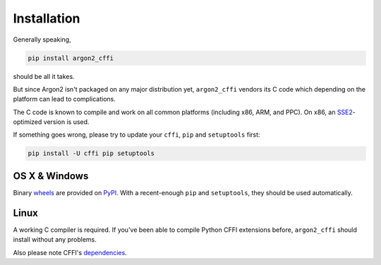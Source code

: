 Installation
============

Generally speaking,

.. code-block:: bash

  pip install argon2_cffi

should be all it takes.

But since Argon2 isn't packaged on any major distribution yet, ``argon2_cffi`` vendors its C code which depending on the platform can lead to complications.

The C code is known to compile and work on all common platforms (including x86, ARM, and PPC).
On x86, an SSE2_-optimized version is used.

If something goes wrong, please try to update your ``cffi``, ``pip`` and ``setuptools`` first:

.. code-block:: bash

  pip install -U cffi pip setuptools


OS X & Windows
--------------

Binary `wheels <http://pythonwheels.com>`_ are provided on PyPI_.
With a recent-enough ``pip`` and ``setuptools``, they should be used automatically.


Linux
-----

A working C compiler is required.
If you've been able to compile Python CFFI extensions before, ``argon2_cffi`` should install without any problems.

Also please note CFFI's dependencies_.


.. _SSE2: https://en.wikipedia.org/wiki/SSE2
.. _PyPI: https://pypi.python.org/pypi/argon2_cffi/
.. _dependencies: https://cffi.readthedocs.org/en/latest/installation.html#platform-specific-instructions
